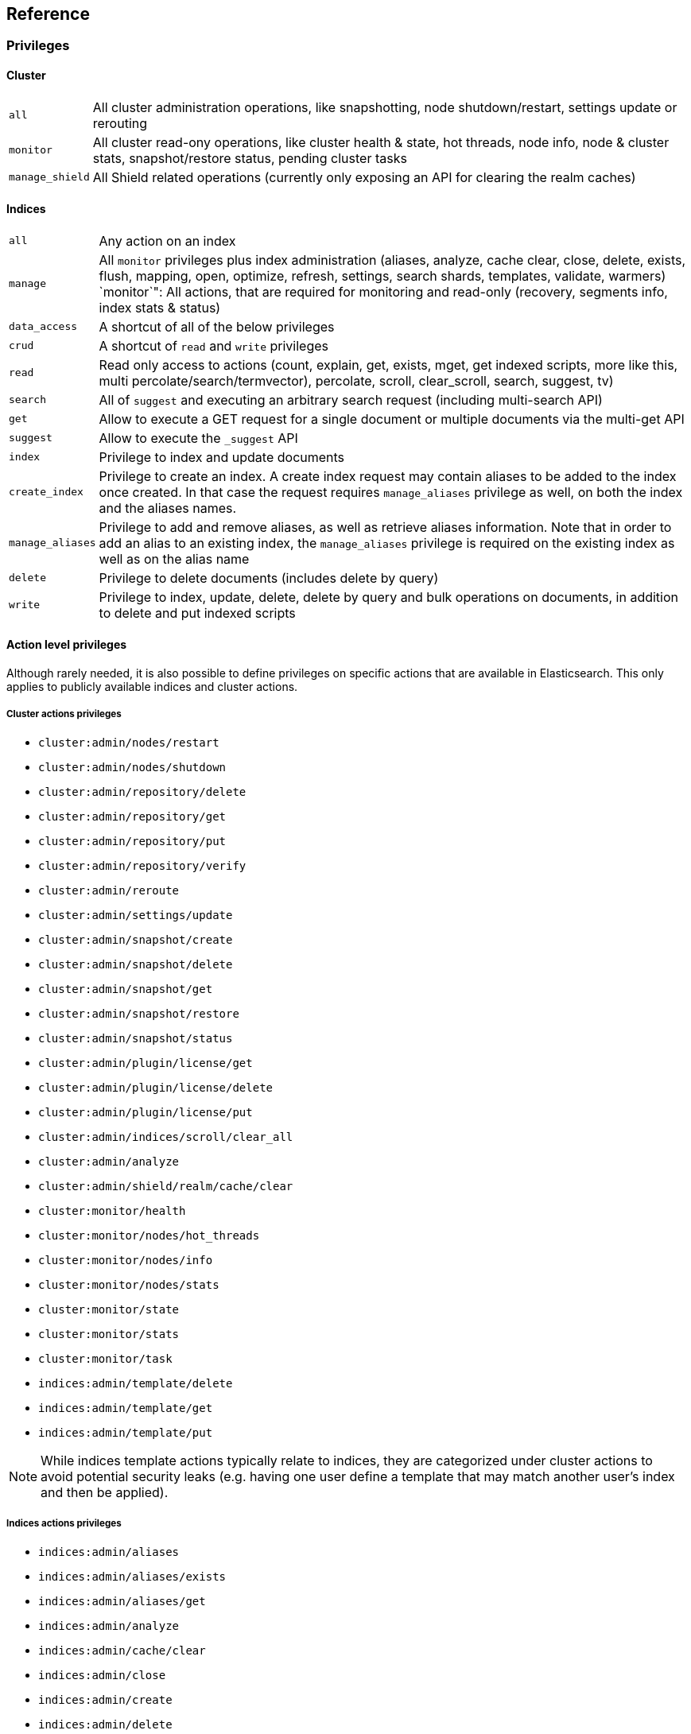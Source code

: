 [[reference]]
== Reference

[[privileges-list]]

[float]
=== Privileges

[[privileges-list-cluster]]

[float]
==== Cluster

[horizontal]
`all`:: All cluster administration operations, like snapshotting, node shutdown/restart, settings update or rerouting
`monitor`:: All cluster read-ony operations, like cluster health & state, hot threads, node info, node & cluster
stats, snapshot/restore status, pending cluster tasks
`manage_shield`:: All Shield related operations (currently only exposing an API for clearing the realm caches)

[[privileges-list-indices]]

[float]
==== Indices

[horizontal]
`all`:: Any action on an index
`manage`:: All `monitor` privileges plus index administration (aliases, analyze, cache clear, close, delete, exists,
flush, mapping, open, optimize, refresh, settings, search shards, templates, validate, warmers)
`monitor`": All actions, that are required for monitoring and read-only (recovery, segments info, index stats & status)
`data_access`:: A shortcut of all of the below privileges
`crud`:: A shortcut of `read` and `write` privileges
`read`:: Read only access to actions (count, explain, get, exists, mget, get indexed scripts, more like this, multi
percolate/search/termvector), percolate, scroll, clear_scroll, search, suggest, tv)
`search`:: All of `suggest` and executing an arbitrary search request (including multi-search API)
`get`:: Allow to execute a GET request for a single document or multiple documents via the multi-get API
`suggest`:: Allow to execute the `_suggest` API
`index`:: Privilege to index and update documents
`create_index`:: Privilege to create an index. A create index request may contain aliases to be added to the index once
created. In that case the request requires `manage_aliases` privilege as well, on both the index and the aliases names.
`manage_aliases`:: Privilege to add and remove aliases, as well as retrieve aliases information. Note that in order
to add an alias to an existing index, the `manage_aliases` privilege is required on the existing index as well as on the
alias name
`delete`:: Privilege to delete documents (includes delete by query)
`write`:: Privilege to index, update, delete, delete by query and bulk operations on documents, in addition to delete
and put indexed scripts

[[ref-actions-list]]

[float]
==== Action level privileges

Although rarely needed, it is also possible to define privileges on specific actions that are available in
Elasticsearch. This only applies to publicly available indices and cluster actions.

[[ref-actions-list-cluster]]

[float]
===== Cluster actions privileges

* `cluster:admin/nodes/restart`
* `cluster:admin/nodes/shutdown`
* `cluster:admin/repository/delete`
* `cluster:admin/repository/get`
* `cluster:admin/repository/put`
* `cluster:admin/repository/verify`
* `cluster:admin/reroute`
* `cluster:admin/settings/update`
* `cluster:admin/snapshot/create`
* `cluster:admin/snapshot/delete`
* `cluster:admin/snapshot/get`
* `cluster:admin/snapshot/restore`
* `cluster:admin/snapshot/status`
* `cluster:admin/plugin/license/get`
* `cluster:admin/plugin/license/delete`
* `cluster:admin/plugin/license/put`
* `cluster:admin/indices/scroll/clear_all`
* `cluster:admin/analyze`
* `cluster:admin/shield/realm/cache/clear`
* `cluster:monitor/health`
* `cluster:monitor/nodes/hot_threads`
* `cluster:monitor/nodes/info`
* `cluster:monitor/nodes/stats`
* `cluster:monitor/state`
* `cluster:monitor/stats`
* `cluster:monitor/task`
* `indices:admin/template/delete`
* `indices:admin/template/get`
* `indices:admin/template/put`

NOTE: While indices template actions typically relate to indices, they are categorized under cluster actions to avoid
      potential security leaks (e.g. having one user define a template that may match another user's index and then be
      applied).

[[ref-actions-list-indices]]

[float]
===== Indices actions privileges

* `indices:admin/aliases`
* `indices:admin/aliases/exists`
* `indices:admin/aliases/get`
* `indices:admin/analyze`
* `indices:admin/cache/clear`
* `indices:admin/close`
* `indices:admin/create`
* `indices:admin/delete`
* `indices:admin/exists`
* `indices:admin/flush`
* `indices:admin/get`
* `indices:admin/mapping/delete`
* `indices:admin/mapping/put`
* `indices:admin/mappings/fields/get`
* `indices:admin/mappings/get`
* `indices:admin/open`
* `indices:admin/optimize`
* `indices:admin/refresh`
* `indices:admin/settings/update`
* `indices:admin/shards/search_shards`
* `indices:admin/types/exists`
* `indices:admin/validate/query`
* `indices:admin/warmers/delete`
* `indices:admin/warmers/get`
* `indices:admin/warmers/put`
* `indices:monitor/recovery`
* `indices:monitor/segments`
* `indices:monitor/settings/get`
* `indices:monitor/stats`
* `indices:monitor/status`
* `indices:data/read/count`
* `indices:data/read/exists`
* `indices:data/read/explain`
* `indices:data/read/get`
* `indices:data/read/mget`
* `indices:data/read/mlt`
* `indices:data/read/mpercolate`
* `indices:data/read/msearch`
* `indices:data/read/mtv`
* `indices:data/read/percolate`
* `indices:data/read/script/get`
* `indices:data/read/scroll`
* `indices:data/read/scroll/clear`
* `indices:data/read/search`
* `indices:data/read/suggest`
* `indices:data/read/tv`
* `indices:data/write/bulk`
* `indices:data/write/delete`
* `indices:data/write/delete/by_query`
* `indices:data/write/index`
* `indices:data/write/script/delete`
* `indices:data/write/script/put`
* `indices:data/write/update`

[[ref-shield-settings]]

[float]
=== Shield Settings

The parameters listed in this section are configured in the `config/elasticsearch.yml` configuration file.

[[message-auth-settings]]

.Shield Message Authentication Settings
[options="header"]
|======
| Name                     | Default                                               | Description
| `shield.system_key.file` |`ES_HOME/config/shield/system_key`  | Sets the location of the `system_key` file. For more information, see <<enable-message-authentication,Enabling Message Authentication>>.
|======

[[ref-anonymous-access]]

.Shield Anonymous Access Settings added[1.1.0]
[options="header"]
|======
| Name                                     | Default               | Description
| `shield.authc.anonymous.username`        | `_es_anonymous_user`  | The username/principal of the anonymous user (this setting is optional)
| `shield.authc.anonymous.roles`           | -                     | The roles that will be associated with the anonymous user. This setting must be set to enable anonymous access.
| `shield.authc.anonymous.authz_exception` | `true`                | When `true`, a HTTP 403 response will be returned when the anonymous user does not have the appropriate permissions for the requested action. The user will not be prompted to provide credentials to access the requested resource. When set to `false`, a HTTP 401 will be returned allowing for credentials to be provided for a user with the appropriate permissions.
|======


[[ref-realm-settings]]

[float]
==== Realm Settings

All realms are configured under the `shield.authc.realms` settings, keyed by their names as follows:

[source,yaml]
----------------------------------------
shield.authc.realms:

    realm1:
        type: esusers
        order: 0
        ...

    realm2:
        type: ldap
        order: 1
        ...

    realm3:
        type: active_directory
        order: 2
        ...
    ...
----------------------------------------

.Common Settings to All Realms
[options="header"]
|======
| Name          | Required    | Default              | Description
| `type`        | yes         | -                    | The type of the reamlm (currently `esusers`, `ldap` or `active_directory`)
| `order`       | no          | Integer.MAX_VALUE    | The priority of the realm within the realm chain
| `enabled`     | no          | true                 | Enable/disable the realm
|======

[[ref-esusers-settings]]

._esusers_ Realm
[options="header"]
|======
| Name                 | Required    | Default                                               | Description
| `files.users`        | no          | `ES_HOME/config/shield/users`
| `files.users_roles`  | no          | `ES_HOME/config/shield/users_roles`| The location of <<users_defining-roles, _users_roles_>> file
| `cache.ttl`          | no          | `20m`                                                 | Specified the time-to-live for cached user entries (a user and its credentials will be cached for this configured period of time). Defaults to `20m` (use the standard Elasticsearch {ref}/common-options.html#time-units[time units]).
| `cache.max_users`    | no          | 100000                                                | Specified the maximum number of user entries that can live in the cache at a given time. Defaults to 100,000.
| `cache.hash_algo`    | no          | `ssha256`                                             | (Expert Setting) Specifies the hashing algorithm that will be used for the in-memory cached user credentials (see <<ref-cache-hash-algo,Cache hash algorithms>> table for all possible values).
|======

[[ref-ldap-settings]]

.Shield LDAP Settings
[options="header"]
|======
| Name                                     | Required   | Default                                                    | Description
| `url`                                    | yes        | -                                                          | An LDAP URL in the format `ldap[s]://<server>:<port>`.
| `bind_dn`                                | no         | Empty                                                      | The DN of the user that will be used to bind to the LDAP and perform searches. If this is not specified, an anonymous bind will be attempted.
| `bind_password`                          | no         | Empty                                                      | The password for the user that will be used to bind to the LDAP.
| `user_dn_templates`                      | yes *      | -                                                          | The DN template that replaces the user name with the string `{0}`. This element is multivalued, allowing for multiple user contexts.
| `user_search.base_dn`                    | yes *      | -                                                          | Specifies a container DN to search for users.
| `user_search.scope`                      | no         | `sub_tree`                                                 | The scope of the user search. Valid values are `sub_tree`, `one_level` or `base`. `one_level` only searches objects directly contained within the `base_dn`. `sub_tree` searches all objects contained under `base_dn`. `base` specifies that the `base_dn` is the user object, and that it is the only user considered.
| `user_search.attribute`                  | no         | `uid`                                                      | The attribute to match with the username presented to Shield.
| `user_search.pool.size`                  | no         | `20`                                                       | The maximum number of connections to the LDAP server to allow in the connection pool.
| `user_search.pool.initial_size`          | no         | `5`                                                        | The initial number of connections to create to the LDAP server on startup.
| `user_search.pool.health_check.enabled`  | no         | `true`                                                     | Flag to enable or disable a health check on LDAP connections in the connection pool. Connections will be checked in the background at the specified interval.
| `user_search.pool.health_check.dn`       | no         | Value of `bind_dn`                                         | The distinguished name to be retrieved as part of the health check. If `bind_dn` is not specified, a value must be specified.
| `user_search.pool.health_check.interval` | no         | `60s`                                                      | The interval to perform background checks of connections in the pool.
| `group_search.base_dn`                   | yes        | -                                                          | The container DN to search for groups in which the user has membership. When this element is absent, Shield searches for a `memberOf` attribute set on the user in order to determine group membership.
| `group_search.scope`                     | no         | `sub_tree`                                                 | Specifies whether the group search should be `sub_tree`, `one_level` or `base`.  `one_level` only searches objects directly contained within the `base_dn`. `sub_tree` searches all objects contained under `base_dn`. `base` specifies that the `base_dn` is a group object, and that it is the only group considered.
| `group_search.filter`                    | no         | See description                                            | When not set, the realm will search for `group`, `groupOfNames`, or `groupOfUniqueNames`, with the attributes `member` or `memberOf`.  Any instance of `{0}` in the filter will be replaced by the user attribute defined in `group_search.user_attribute`
| `group_search.user_attribute`            | no         | Empty                                                      | Specifies the user attribute that will be fetched and provided as a parameter to the filter.  If not set, the user DN is passed into the filter.
| `unmapped_groups_as_roles`               | no         | false                                                      | Takes a boolean variable. When this element is set to `true`, the names of any unmapped LDAP groups are used as role names and assigned to the user. THe default value is `false`.
| `files.role_mapping`                     | no         | `ES_HOME/config/shield/users/role_mapping.yml` | The path and file name for the <<ldap-role-mapping, YAML role mapping configuration file>>. 
| `follow_referrals`                       | no         | `true`                                                     | Boolean value that specifies whether Shield should follow referrals returned by the LDAP server. Referrals are URLs returned by the server that are to be used to continue the LDAP operation (e.g. search).
| `connect_timeout`                        | no         | "5s" - for 5 seconds                                       | The timeout period for establishing an LDAP connection.  An `s` at the end indicates seconds, or `ms` indicates milliseconds.
| `read_timeout`                           | no         | "5s" - for 5 seconds                                       | The timeout period for an LDAP operation.  An `s` at the end indicates seconds, or `ms` indicates milliseconds.
| `hostname_verification`                  | no         | true                                                       | Performs hostname verification when using `ldaps` to protect against man in the middle attacks.
| `cache.ttl`                              | no         | `20m`                                                      | Specified the time-to-live for cached user entries (a user and its credentials will be cached for this configured period of time). (use the standard Elasticsearch {ref}/common-options.html#time-units[time units]).
| `cache.max_users`                        | no         | 100000                                                     | Specified the maximum number of user entries that can live in the cache at a given time.
| `cache.hash_algo`                        | no         | `ssha256`                                                  |(Expert Setting) Specifies the hashing algorithm that will be used for the in-memory cached user credentials (see <<ref-cache-hash-algo,Cache hash algorithms>> table for all possible values).
|======
NOTE: `user_dn_templates` is required to operate in user template mode and `user_search.base_dn` is required to operated in user search mode. Only one is required for a given realm configuration. For more information on the different modes, see <<ldap-realms, ldap realms>>.

[[ref-ad-settings]]

.Shield Active Directory Settings
[options="header"]
|======
| Name                          | Required    | Default                                                     | Description
| `url`                         | no          | `ldap://<domain_name>:389`                                  | A URL in the format `ldap[s]://<server>:<port>`  If not specified the URL will be derived from the domain_name, assuming clear-text `ldap` and port `389` (e.g. `ldap://<domain_name>:389`).
| `domain_name`                 | yes         | -                                                           | The domain name of Active Directory. The cluster can derive the URL and `user_search_dn` fields from values in this element if those fields are not otherwise specified.
| `unmapped_groups_as_roles`    | no          | false                                                       | Takes a boolean variable. When this element is set to `true`, the names of any unmapped groups and the user's relative distinguished name are used as role names and assigned to the user. THe default value is `false`.
| `files.role_mapping`          | no          | `ES_HOME/config/shield/users/role_mapping.yml`  | The path and file name for the <<ad-role-mapping, YAML role mapping configuration file>>. 
| `user_search.base_dn`         | no          | Root of Active Directory                                    | The context to search for a user. The default value for this element is the root of the Active Directory domain.
| `user_search.scope`           | no          | `sub_tree`                                                  | Specifies whether the user search should be `sub_tree`, `one_level` or `base`.  `one_level` only searches users directly contained within the `base_dn`. `sub_tree` searches all objects contained under `base_dn`. `base` specifies that the `base_dn` is a user object, and that it is the only user considered.
| `user_search.filter`          | no          | See description                                             | Specifies a filter to use to lookup a user given a username.  The default filter looks up `user` objects with either `sAMAccountName` or `userPrincipalName`
| `group_search.base_dn`        | no          | Root of Active Directory                                    | The context to search for groups in which the user has membership.  The default value for this element is the root of the the Active Directory domain
| `group_search.scope`          | no          | `sub_tree`                                                  | Specifies whether the group search should be `sub_tree`, `one_level` or `base`.  `one_level` searches for groups directly contained within the `base_dn`. `sub_tree` searches all objects contained under `base_dn`. `base` specifies that the `base_dn` is a group object, and that it is the only group considered.
| `timeout.tcp_connect`         | no          | `5s` - for 5 seconds                                        | The TCP connect timeout period for establishing an LDAP connection.  An `s` at the end indicates seconds, or `ms` indicates milliseconds.
| `timeout.tcp_read`            | no          | `5s` - for 5 seconds                                        | The TCP read timeout period after establishing an LDAP connection.  An `s` at the end indicates seconds, or `ms` indicates milliseconds.
| `timeout.ldap_search`         | no          | `5s` - for 5 seconds                                        | The LDAP Server enforced timeout period for an LDAP search.  An `s` at the end indicates seconds, or `ms` indicates milliseconds.
| `hostname_verification`       | no          | true                                                        | Performs hostname verification when using `ldaps` to protect against man in the middle attacks.
| `cache.ttl`                   | no          | `20m`                                                       | Specified the time-to-live for cached user entries (a user and its credentials will be cached for this configured period of time). (use the standard Elasticsearch {ref}/common-options.html#time-units[time units]).
| `cache.max_users`             | no          | 100000                                                      | Specified the maximum number of user entries that can live in the cache at a given time.
| `cache.hash_algo`             | no          | `ssha256`                                                   |(Expert Setting) Specifies the hashing algorithm that will be used for the in-memory cached user credentials (see <<ref-cache-hash-algo,Cache hash algorithms>> table for all possible values).
|======

[[ref-pki-settings]]

.Shield PKI Settings
[options="header"]
|======
| Name                       | Required  | Default                                                    | Description
| `username_pattern`         | no        | `CN=(.*?)(?:,\|$)`                                          | The regular expression pattern used to extract the username from the certificate DN. The first match group is the used as the username. Default is `CN=(.*?)(?:,\|$)`
| `truststore.path`          | no        | `shield.ssl.keystore`                                      | The path of a truststore to use. The default truststore is the one defined by <<ref-ssl-tls-settings,SSL/TLS settings>>
| `truststore.password`      | no        | -                                                          | The password to the truststore. Must be provided if `truststore.path` is set.
| `truststore.algorithm`     | no        | SunX509                                                    | Algorithm for the trustsore. Default is `SunX509`
| `files.role_mapping`       | no        | `ES_HOME/config/shield/users/role_mapping.yml` | Specifies the path and file name for the <<pki-role-mapping, YAML role  mapping configuration file>>. 
|======

[[ref-cache-hash-algo]]
.Cache hash algorithms
|=======================
| Algorithm                       | Description
| `ssha256`                       | Uses a salted `SHA-256` algorithm (default).
| `md5`                           | Uses `MD5` algorithm.
| `sha1`                          | Uses `SHA1` algorithm.
| `bcrypt`                        | Uses `bcrypt` algorithm with salt generated in 10 rounds.
| `bcrypt4`                       | Uses `bcrypt` algorithm with salt generated in 4 rounds.
| `bcrypt5`                       | Uses `bcrypt` algorithm with salt generated in 5 rounds.
| `bcrypt6`                       | Uses `bcrypt` algorithm with salt generated in 6 rounds.
| `bcrypt7`                       | Uses `bcrypt` algorithm with salt generated in 7 rounds.
| `bcrypt8`                       | Uses `bcrypt` algorithm with salt generated in 8 rounds.
| `bcrypt9`                       | Uses `bcrypt` algorithm with salt generated in 9 rounds.
| `noop`,`clear_text`             | Doesn't hash the credentials and keeps it in clear text in memory. CAUTION:
                                    keeping clear text is considered insecure and can be compromised at the OS
                                    level (e.g. memory dumps and `ptrace`).
|=======================

[[ref-roles-settings]]

.Shield Roles Settings
[options="header"]
|======
| Name                                        | Default                                 | Description
| `shield.authz.store.file.roles`             | `ES_HOME/config/shield/users/roles.yml` | The location of the roles definition file.
|======

[[ref-ssl-tls-settings]]

[float]
==== TLS/SSL Settings

.Shield TLS/SSL Settings
[options="header"]
|======
| Name                                            | Default | Description
| `shield.ssl.keystore.path`                      | None    | Absolute path to the keystore that holds the private keys
| `shield.ssl.keystore.password`                  | None    | Password to the keystore
| `shield.ssl.keystore.key_password`              | Same value as `shield.ssl.keystore.password` | Password for the private key in the keystore
| `shield.ssl.keystore.algorithm`                 | SunX509 | Format for the keystore
| `shield.ssl.truststore.path`                    | `shield.ssl.keystore.path` | If not set, this setting defaults to `shield.ssl.keystore`
| `shield.ssl.truststore.password`                | `shield.ssl.keystore.password` | Password to the truststore
| `shield.ssl.truststore.algorithm`               | SunX509 | Format for the truststore
| `shield.ssl.protocol`                           | `TLSv1.2`   | Protocol for security: `SSL`, `SSLv2`, `SSLv3`, `TLS`, `TLSv1`, `TLSv1.1`, `TLSv1.2`
| `shield.ssl.supported_protocols`                | `TLSv1`, `TLSv1.1`, `TLSv1.2` | Supported protocols with versions. Valid protocols: `SSLv2Hello`, `SSLv3`, `TLSv1`, `TLSv1.1`, `TLSv1.2`
| `shield.ssl.ciphers`                            | `TLS_RSA_WITH_AES_128_CBC_SHA256`, `TLS_RSA_WITH_AES_128_CBC_SHA`, `TLS_ECDHE_RSA_WITH_AES_128_CBC_SHA` | Supported cipher suites can be found in Oracle's http://docs.oracle.com/javase/7/docs/technotes/guides/security/SunProviders.html[Java Cryptography Architecture documentation]. Cipher suites using key lengths greater than 128 bits require the <<ciphers,JCE Unlimited Strength Jurisdiction Policy Files>>.
| `shield.ssl.hostname_verification`              | `true`  | Performs hostname verification on transport connections. This is enabled by default to protect against man in the middle attacks.
| `shield.ssl.hostname_verification.resolve_name` | `true`  | A reverse DNS lookup is necessary to find the hostname when connecting to a node via an IP Address. If this is disabled and IP addresses are used to connect to a node, the IP address must be specified as a `SubjectAlternativeName` when <<private-key,creating the certificate>> or hostname verification will fail. IP addresses will be used to connect to a node if they are used in following settings: `network.host`, `network.publish_host`, `transport.publish_host`, `transport.profiles.$PROFILE.publish_host`, `discovery.zen.ping.unicast.hosts`
| `shield.ssl.session.cache_size`                 | `1000`  | Number of SSL Sessions to cache in order to support session resumption. Setting the value to `0` means there is no size limit.
| `shield.ssl.session.cache_timeout`              | `24h`   | The time after the creation of a SSL session before it times out. (uses the standard Elasticsearch {ref}/common-options.html#time-units[time units]).
| `shield.transport.ssl`                          | `false` | Set this parameter to `true` to enable SSL/TLS
| `shield.transport.ssl.client.auth`              | `required` | Require client side certificates for transport protocol. Valid values are `required`, `optional`, and `no`. `required` forces a client to present a certificate, while `optional` requests a client certificate but the client is not required to present one.
| `shield.transport.filter.allow`                 | None    | List of IP addresses to allow
| `shield.transport.filter.deny`                  | None    | List of IP addresses to deny
| `shield.http.ssl`                               | `false` | Set this parameter to `true` to enable SSL/TLS
| `shield.http.ssl.client.auth`                   | `no`    | Require client side certificates for HTTP. Valid values are `required`, `optional`, and `no`. `required` forces a client to present a certificate, while `optional` requests a client certificate but the client is not required to present one.
| `shield.http.filter.allow`                      | None    | List of IP addresses to allow just for HTTP
| `shield.http.filter.deny`                       | None    | List of IP addresses to deny just for HTTP
|======

[[ref-ssl-tls-profile-settings]]

.Shield TLS/SSL settings per profile
[options="header"]
|======
| Name                                                        | Default  | Description
| `transport.profiles.$PROFILE.shield.ssl`                    | Same as `shield.transport.ssl`| Setting this parameter to true will enable SSL/TLS for this profile; false will disable SSL/TLS for this profile.
| `transport.profiles.$PROFILE.shield.truststore.path`        | None     | Absolute path to the truststore of this profile
| `transport.profiles.$PROFILE.shield.truststore.password`    | None     | Password to the truststore
| `transport.profiles.$PROFILE.shield.truststore.algorithm`   | SunX509  | Format for the truststore
| `transport.profiles.$PROFILE.shield.keystore.path`          | None     | Absolute path to the keystore of this profile
| `transport.profiles.$PROFILE.shield.keystore.password`      | None     | Password to the keystore
| `transport.profiles.$PROFILE.shield.keystore.key_password`  | Same value as `transport.profiles.$PROFILE.shield.keystore.password` | Password for the private key in the keystore
| `transport.profiles.$PROFILE.shield.keystore.algorithm`     | SunX509  | Format for the keystore
| `transport.profiles.$PROFILE.shield.session.cache_size`     | `1000`   | Number of SSL Sessions to cache in order to support session resumption. Setting the value to `0` means there is no size limit.
| `transport.profiles.$PROFILE.shield.session.cache_timeout`  | `24h`    | The time after the creation of a SSL session before it times out. (uses the standard Elasticsearch {ref}/common-options.html#time-units[time units]).
| `transport.profiles.$PROFILE.shield.filter.allow`           | None     | List of IP addresses to allow for this profile
| `transport.profiles.$PROFILE.shield.filter.deny`            | None     | List of IP addresses to deny for this profile
| `transport.profiles.$PROFILE.shield.ssl.client.auth`        | `required` | Require client side certificates. Valid values are `required`, `optional`, and `no`. `required` forces a client to present a certificate, while `optional` requests a client certificate but the client is not required to present one.
| `transport.profiles.$PROFILE.shield.type`                   | `node`   | Defines allowed actions on this profile, allowed values: `node` and `client`
| `transport.profiles.$PROFILE.shield.ciphers`                | `TLS_RSA_WITH_AES_128_CBC_SHA256`, `TLS_RSA_WITH_AES_128_CBC_SHA`, `TLS_ECDHE_RSA_WITH_AES_128_CBC_SHA` | Supported cipher suites can be found in Oracle's http://docs.oracle.com/javase/7/docs/technotes/guides/security/SunProviders.html[Java Cryptography Architecture documentation]. Cipher suites using key lengths greater than 128 bits require the <<ciphers,JCE Unlimited Strength Jurisdiction Policy Files>>.
| `transport.profiles.$PROFILE.shield.protocol`               | `TLSv1.2`    | Protocol for security: `SSL`, `SSLv2`, `SSLv3`, `TLS`, `TLSv1`, `TLSv1.1`, `TLSv1.2`
| `transport.profiles.$PROFILE.shield.supported_protocols`    | `TLSv1`, `TLSv1.1`, `TLSv1.2` | Supported protocols with versions. Valid protocols: `SSLv2Hello`, `SSLv3`, `TLSv1`, `TLSv1.1`, `TLSv1.2`
|======

[[ref-shield-files]]

[float]
=== Files used by Shield

The Shield security plugin uses the following files:

* `config/shield/roles.yml` defines the roles in use on the cluster (read more <<defining-roles,here>>).
* `config/shield/users` defines the hashed passwords for users on the cluster (read more <<users-file,here>>).
* `config/shield/users_roles` defines the role assignments for users on the cluster (read more <<users_defining-roles,here>>).
* `config/shield/role_mapping.yml` defines the role assignments for a Distinguished Name (DN) to a role. This allows for
LDAP and Active Directory groups and users and PKI users to be mapped to roles (read more <<ldap-role-mapping,here>>).
* `config/shield/logging.yml` contains audit information (read more <<logging-file,here>>).
* `config/shield/system_key` holds a cluster secret key used for message authentication. For more information, see <<enable-message-authentication,Enabling Message Authentication>>.

Several of these files are in the YAML format. When you edit these files, be aware that YAML is indentation-level
sensitive and indentation errors can lead to configuration errors. Avoid the tab character to set indentation levels,
or use an editor that automatically expands tabs to spaces.

Be careful to properly escape YAML constructs such as `:` or leading exclamation points within quoted strings. Using
the `|` or `>` characters to define block literals instead of escaping the problematic characters can help avoid
problems.
